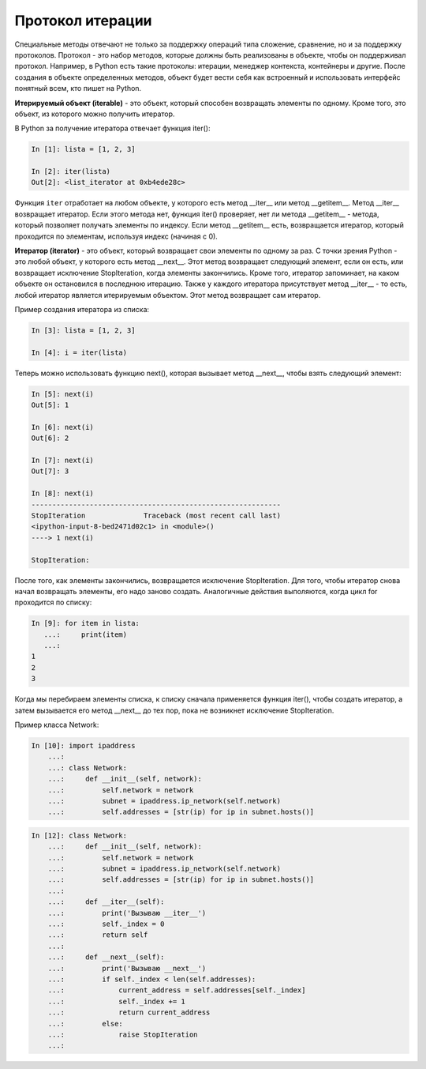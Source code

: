 Протокол итерации
~~~~~~~~~~~~~~~~~

Специальные методы отвечают не только за поддержку операций типа сложение, сравнение, 
но и за поддержку протоколов.
Протокол - это набор методов, которые должны быть реализованы в объекте, 
чтобы он поддерживал протокол. Например, в Python есть такие протоколы: итерации,
менеджер контекста, контейнеры и другие. После создания в объекте определенных методов,
объект будет вести себя как встроенный и использовать интерфейс понятный всем, 
кто пишет на Python.

**Итерируемый объект (iterable)** - это объект, который способен возвращать элементы по одному.
Кроме того, это объект, из которого можно получить итератор.

В Python за получение итератора отвечает функция iter():

.. code:: python

    In [1]: lista = [1, 2, 3]

    In [2]: iter(lista)
    Out[2]: <list_iterator at 0xb4ede28c>

Функция ``iter`` отработает на любом объекте, у которого есть метод __iter__ или метод __getitem__.
Метод __iter__ возвращает итератор. Если этого метода нет, функция iter() проверяет, нет ли метода __getitem__ - метода, который позволяет получать элементы по индексу.
Если метод __getitem__ есть, возвращается итератор, который проходится по элементам, используя индекс (начиная с 0).


**Итератор (iterator)** - это объект, который возвращает свои элементы по одному за раз.
С точки зрения Python - это любой объект, у которого есть метод __next__. Этот метод возвращает следующий элемент, если он есть, или возвращает исключение StopIteration, когда элементы закончились.
Кроме того, итератор запоминает, на каком объекте он остановился в последнюю итерацию.
Также у каждого итератора присутствует метод __iter__ - то есть, любой итератор является итерируемым объектом. Этот метод возвращает сам итератор.

Пример создания итератора из списка:

.. code:: python

    In [3]: lista = [1, 2, 3]

    In [4]: i = iter(lista)

Теперь можно использовать функцию next(), которая вызывает метод __next__, чтобы взять следующий элемент:

.. code:: python

    In [5]: next(i)
    Out[5]: 1

    In [6]: next(i)
    Out[6]: 2

    In [7]: next(i)
    Out[7]: 3

    In [8]: next(i)
    ------------------------------------------------------------
    StopIteration              Traceback (most recent call last)
    <ipython-input-8-bed2471d02c1> in <module>()
    ----> 1 next(i)

    StopIteration:

После того, как элементы закончились, возвращается исключение StopIteration.
Для того, чтобы итератор снова начал возвращать элементы, его надо заново создать.
Аналогичные действия выполяются, когда цикл for проходится по списку:

.. code:: python

    In [9]: for item in lista:
       ...:     print(item)
       ...:
    1
    2
    3

Когда мы перебираем элементы списка, к списку сначала применяется функция iter(), чтобы создать итератор, а затем вызывается его метод __next__ до тех пор, пока не возникнет исключение StopIteration.

Пример класса Network:

.. code:: python

    In [10]: import ipaddress
        ...:
        ...: class Network:
        ...:     def __init__(self, network):
        ...:         self.network = network
        ...:         subnet = ipaddress.ip_network(self.network)
        ...:         self.addresses = [str(ip) for ip in subnet.hosts()]

.. code:: python

    In [12]: class Network:
        ...:     def __init__(self, network):
        ...:         self.network = network
        ...:         subnet = ipaddress.ip_network(self.network)
        ...:         self.addresses = [str(ip) for ip in subnet.hosts()]
        ...:
        ...:     def __iter__(self):
        ...:         print('Вызываю __iter__')
        ...:         self._index = 0
        ...:         return self
        ...:
        ...:     def __next__(self):
        ...:         print('Вызываю __next__')
        ...:         if self._index < len(self.addresses):
        ...:             current_address = self.addresses[self._index]
        ...:             self._index += 1
        ...:             return current_address
        ...:         else:
        ...:             raise StopIteration
        ...:




.. code:: python
